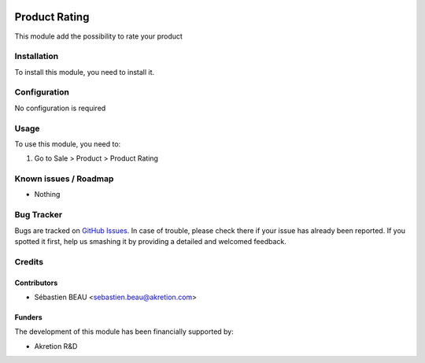 .. image:: https://img.shields.io/badge/licence-AGPL--3-blue.svg
   :target: http://www.gnu.org/licenses/agpl-3.0-standalone.html
   :alt: License: AGPL-3

==============
Product Rating
==============

This module add the possibility to rate your product

Installation
============

To install this module, you need to install it.

Configuration
=============

No configuration is required


Usage
=====

To use this module, you need to:

#. Go to Sale > Product > Product Rating

Known issues / Roadmap
======================

* Nothing

Bug Tracker
===========

Bugs are tracked on `GitHub Issues
<https://github.com/akretion/ak-web/issues>`_. In case of trouble, please
check there if your issue has already been reported. If you spotted it first,
help us smashing it by providing a detailed and welcomed feedback.

Credits
=======

Contributors
------------

* Sébastien BEAU <sebastien.beau@akretion.com>

Funders
-------

The development of this module has been financially supported by:

* Akretion R&D

